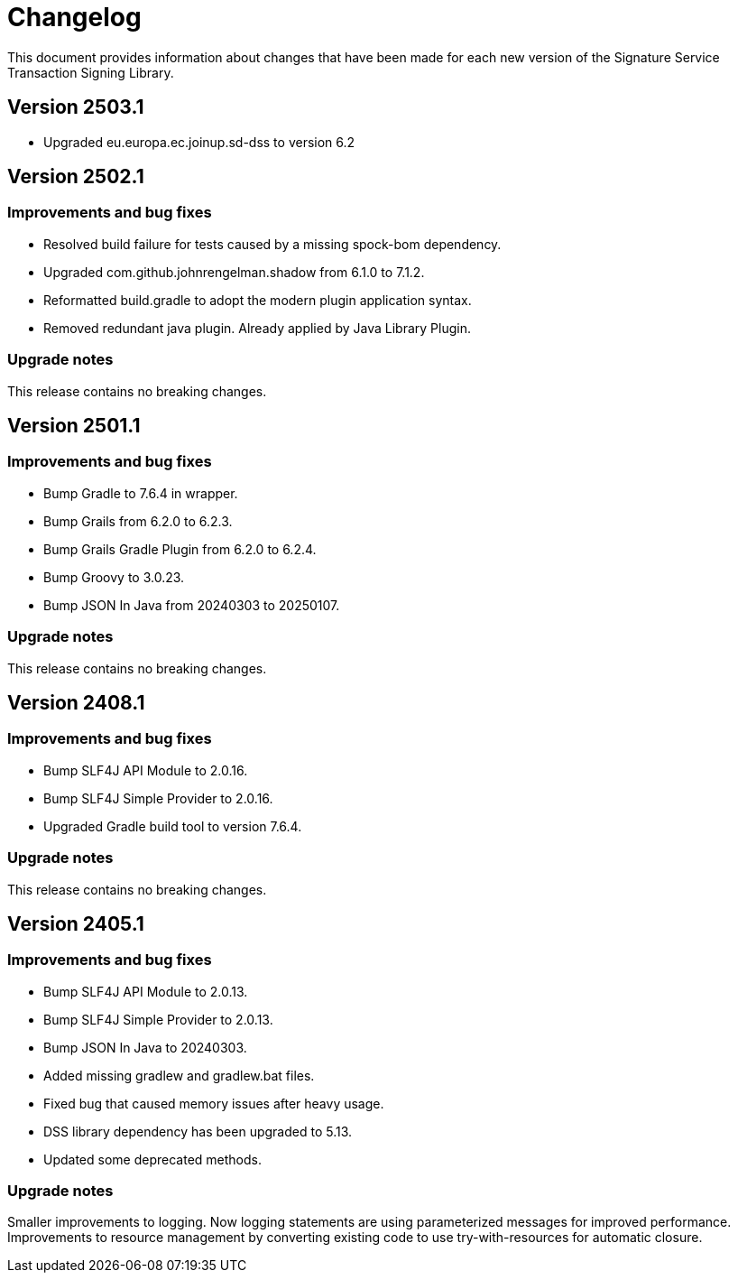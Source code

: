 = Changelog

This document provides information about changes that have been made for each new version
of the Signature Service Transaction Signing Library.

== Version 2503.1

* Upgraded eu.europa.ec.joinup.sd-dss to version 6.2

== Version 2502.1

=== Improvements and bug fixes
* Resolved build failure for tests caused by a missing spock-bom dependency.
* Upgraded com.github.johnrengelman.shadow from 6.1.0 to 7.1.2.
* Reformatted build.gradle to adopt the modern plugin application syntax.
* Removed redundant java plugin. Already applied by Java Library Plugin.

=== Upgrade notes
This release contains no breaking changes.

== Version 2501.1

=== Improvements and bug fixes
* Bump Gradle to 7.6.4 in wrapper.
* Bump Grails from 6.2.0 to 6.2.3.
* Bump Grails Gradle Plugin from 6.2.0 to 6.2.4.
* Bump Groovy to 3.0.23.
* Bump JSON In Java from 20240303 to 20250107.

=== Upgrade notes
This release contains no breaking changes.

== Version 2408.1

=== Improvements and bug fixes
* Bump SLF4J API Module to 2.0.16.
* Bump SLF4J Simple Provider to 2.0.16.
* Upgraded Gradle build tool to version 7.6.4.

=== Upgrade notes
This release contains no breaking changes.

== Version 2405.1

=== Improvements and bug fixes
* Bump SLF4J API Module to 2.0.13.
* Bump SLF4J Simple Provider to 2.0.13.
* Bump JSON In Java to 20240303.
* Added missing gradlew and gradlew.bat files.
* Fixed bug that caused memory issues after heavy usage.
* DSS library dependency has been upgraded to 5.13.
* Updated some deprecated methods.

=== Upgrade notes
Smaller improvements to logging. Now logging statements are using parameterized messages for improved performance.
Improvements to resource management by converting existing code to use try-with-resources for automatic closure.